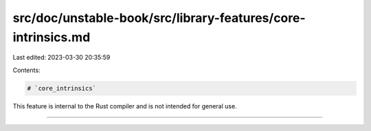 src/doc/unstable-book/src/library-features/core-intrinsics.md
=============================================================

Last edited: 2023-03-30 20:35:59

Contents:

.. code-block:: md

    # `core_intrinsics`

This feature is internal to the Rust compiler and is not intended for general use.

------------------------


